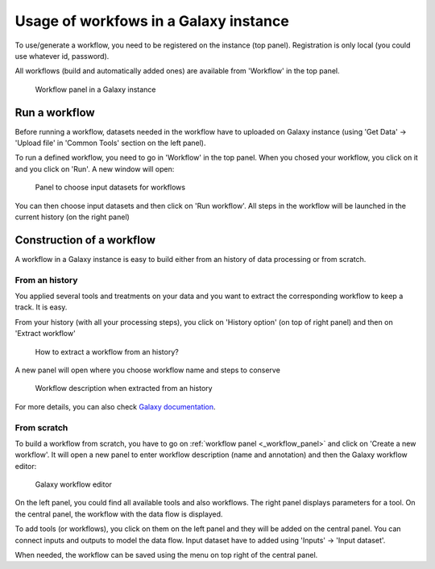 .. _framework-workflow-usage:

Usage of workfows in a Galaxy instance 
======================================

To use/generate a workflow, you need to be registered on the instance (top panel). Registration is only local (you could use whatever id, password).

All workflows (build and automatically added ones) are available from 'Workflow' in the top panel.

.. _workflow_panel:

.. figure:: /assets/images/framework/workflows/workflow_panel.png

   Workflow panel in a Galaxy instance

Run a workflow
##############

Before running a workflow, datasets needed in the workflow have to uploaded on Galaxy instance (using 'Get Data' -> 'Upload file' in 'Common Tools' section on the left panel).

To run a defined workflow, you need to go in 'Workflow' in the top panel. When you chosed your workflow, you click on it and you click on 'Run'. A new window will open:

.. figure:: /assets/images/framework/workflows/running_workflow.png

   Panel to choose input datasets for workflows

You can then choose input datasets and then click on 'Run workflow'. All steps in the workflow will be launched in the current history (on the right panel)

Construction of a workflow
##########################

A workflow in a Galaxy instance is easy to build either from an history of data processing or from scratch.

From an history
---------------

You applied several tools and treatments on your data and you want to extract the corresponding workflow to keep a track. It is easy. 

From your history (with all your processing steps), you click on 'History option' (on top of right panel) and then on 'Extract workflow'

.. figure:: /assets/images/framework/workflows/workflow_extraction.png

   How to extract a workflow from an history?

A new panel will open where you choose workflow name and steps to conserve

.. figure:: /assets/images/framework/workflows/workflow_extraction_2.png

   Workflow description when extracted from an history

For more details, you can also check `Galaxy documentation <https://wiki.galaxyproject.org/Learn/AdvancedWorkflow/Extract>`_. 

From scratch
------------

To build a workflow from scratch, you have to go on :ref:`workflow panel <_workflow_panel>` and click on 'Create a new workflow'. It will open a new panel to enter workflow description (name and annotation) and then the Galaxy workflow editor:

.. figure:: /assets/images/framework/workflows/workflow_editor.png

   Galaxy workflow editor

On the left panel, you could find all available tools and also workflows. The right panel displays parameters for a tool. On the central panel, the workflow with the data flow is displayed.

To add tools (or workflows), you click on them on the left panel and they will be added on the central panel. You can connect inputs and outputs to model the data flow. Input dataset have to added using 'Inputs' -> 'Input dataset'. 

When needed, the workflow can be saved using the menu on top right of the central panel.
